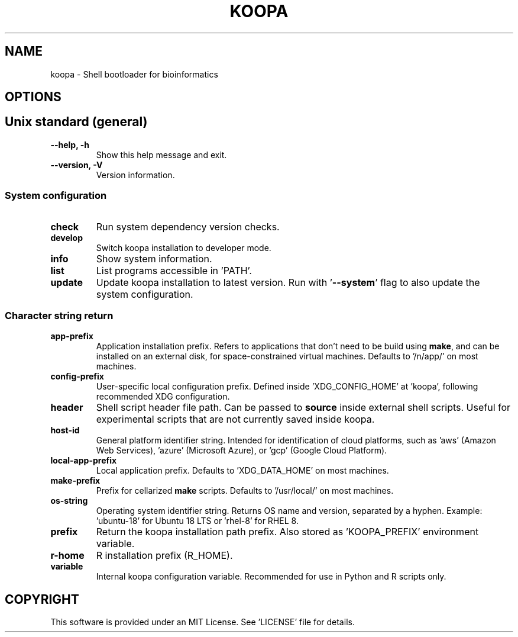 .TH KOOPA 1 2019-12-02 Bash
.SH NAME
koopa \-
Shell bootloader for bioinformatics
.SH OPTIONS
.SH Unix standard (general)
.TP
.B \-\-help, \-h
Show this help message and exit.
.TP
.B \-\-version, \-V
Version information.
.SS System configuration
.TP
.B check
Run system dependency version checks.
.TP
.B develop
Switch koopa installation to developer mode.
.TP
.B info
Show system information.
.TP
.B list
List programs accessible in 'PATH'.
.TP
.B update
Update koopa installation to latest version.
Run with '\fB--system\fP' flag to also update the system configuration.
.SS Character string return
.TP
.B app-prefix
Application installation prefix.
Refers to applications that don't need to be build using \fBmake\fP, and can be installed on an external disk, for space-constrained virtual machines.
Defaults to '/n/app/' on most machines.
.TP
.B config-prefix
User-specific local configuration prefix.
Defined inside 'XDG_CONFIG_HOME' at 'koopa', following recommended XDG configuration.
.TP
.B header
Shell script header file path.
Can be passed to \fBsource\fP inside external shell scripts.
Useful for experimental scripts that are not currently saved inside koopa.
.TP
.B host-id
General platform identifier string.
Intended for identification of cloud platforms, such as 'aws' (Amazon Web Services), 'azure' (Microsoft Azure), or 'gcp' (Google Cloud Platform).
.TP
.B local-app-prefix
Local application prefix.
Defaults to 'XDG_DATA_HOME' on most machines.
.TP
.B make-prefix
Prefix for cellarized \fBmake\fP scripts.
Defaults to '/usr/local/' on most machines.
.TP
.B os-string
Operating system identifier string.
Returns OS name and version, separated by a hyphen.
Example: 'ubuntu-18' for Ubuntu 18 LTS or 'rhel-8' for RHEL 8.
.TP
.B prefix
Return the koopa installation path prefix.
Also stored as 'KOOPA_PREFIX' environment variable.
.TP
.B r-home
R installation prefix (R_HOME).
.TP
.B variable
Internal koopa configuration variable.
Recommended for use in Python and R scripts only.
.SH COPYRIGHT
This software is provided under an MIT License.
See 'LICENSE' file for details.
